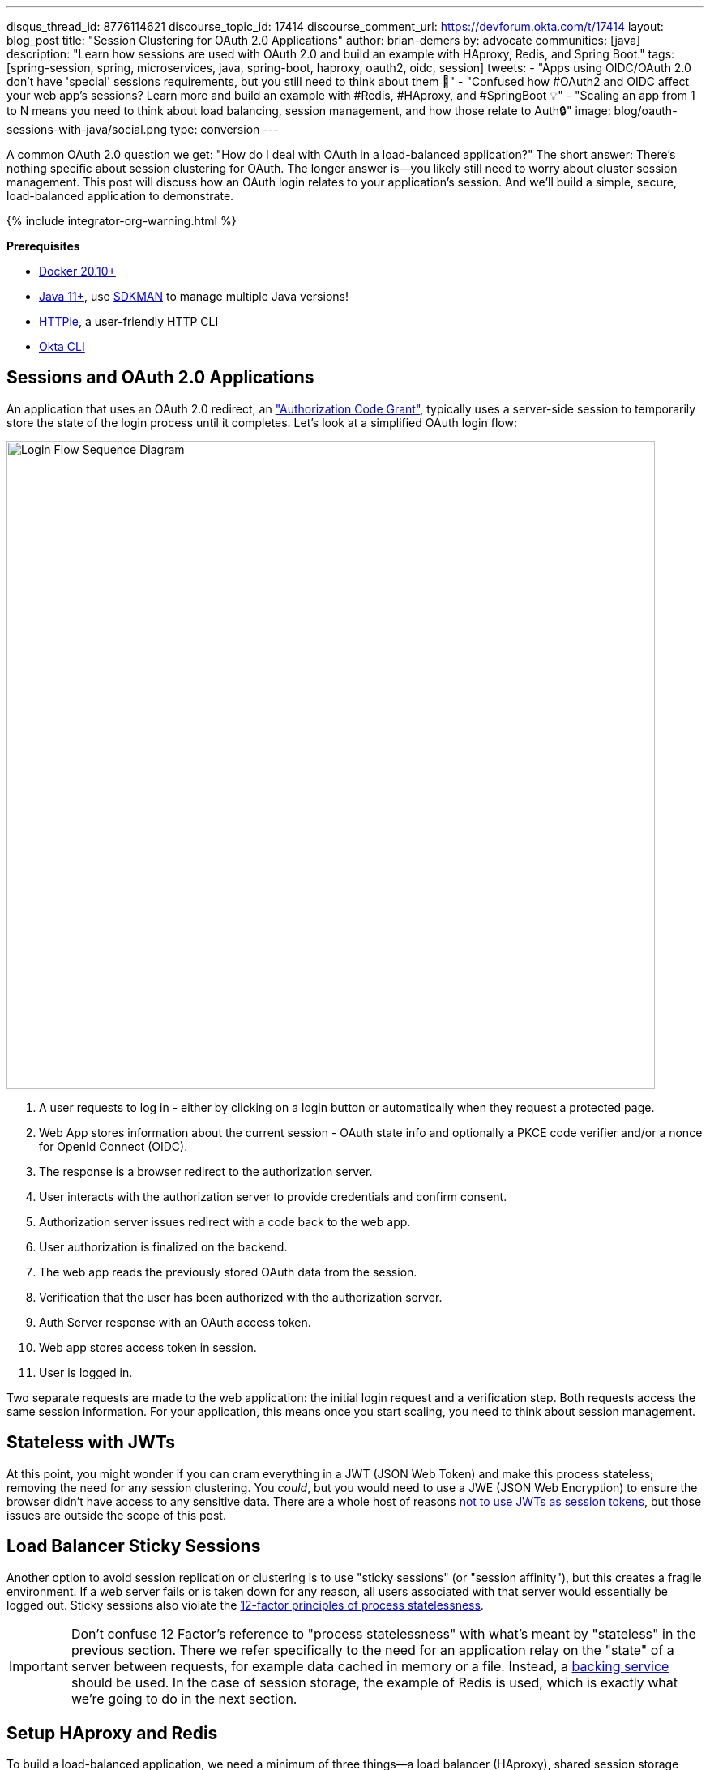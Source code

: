 ---
disqus_thread_id: 8776114621
discourse_topic_id: 17414
discourse_comment_url: https://devforum.okta.com/t/17414
layout: blog_post
title: "Session Clustering for OAuth 2.0 Applications"
author: brian-demers
by: advocate
communities: [java]
description: "Learn how sessions are used with OAuth 2.0 and build an example with HAproxy, Redis, and Spring Boot."
tags:  [spring-session, spring, microservices, java, spring-boot, haproxy, oauth2, oidc, session]
tweets:
- "Apps using OIDC/OAuth 2.0 don't have 'special' sessions requirements, but you still need to think about them 🧠"
- "Confused how #OAuth2 and OIDC affect your web app's sessions? Learn more and build an example with #Redis, #HAproxy, and #SpringBoot 💡"
- "Scaling an app from 1 to N means you need to think about load balancing, session management, and how those relate to Auth🔒"
image: blog/oauth-sessions-with-java/social.png
type: conversion
---


:toc: macro
:page-liquid:
:experimental:

A common OAuth 2.0 question we get: "How do I deal with OAuth in a load-balanced application?" The short answer: There's nothing specific about session clustering for OAuth. The longer answer is—you likely still need to worry about cluster session management. This post will discuss how an OAuth login relates to your application's session. And we'll build a simple, secure, load-balanced application to demonstrate.

++++
{% include integrator-org-warning.html %}
++++

toc::[]

**Prerequisites**

- https://docs.docker.com/get-docker/[Docker 20.10+]
- https://adoptopenjdk.net/?variant=openjdk11[Java 11+], use https://sdkman.io/[SDKMAN] to manage multiple Java versions!
- https://httpie.io/download[HTTPie], a user-friendly HTTP CLI
- https://cli.okta.com/[Okta CLI]

== Sessions and OAuth 2.0 Applications

An application that uses an OAuth 2.0 redirect, an https://oauth.net/2/grant-types/authorization-code/["Authorization Code Grant"], typically uses a server-side session to temporarily store the state of the login process until it completes. Let's look at a simplified OAuth login flow:

image::{% asset_path 'blog/oauth-sessions-with-java/oauth-code-flow.png' %}[alt=Login Flow Sequence Diagram,width=800,align=center]

1. A user requests to log in - either by clicking on a login button or automatically when they request a protected page.
2. Web App stores information about the current session - OAuth state info and optionally a PKCE code verifier and/or a nonce for OpenId Connect (OIDC).
3. The response is a browser redirect to the authorization server.
4. User interacts with the authorization server to provide credentials and confirm consent.
5. Authorization server issues redirect with a code back to the web app.
6. User authorization is finalized on the backend.
7. The web app reads the previously stored OAuth data from the session.
8. Verification that the user has been authorized with the authorization server.
9. Auth Server response with an OAuth access token.
10. Web app stores access token in session.
11. User is logged in.

Two separate requests are made to the web application: the initial login request and a verification step. Both requests access the same session information. For your application, this means once you start scaling, you need to think about session management.

== Stateless with JWTs

At this point, you might wonder if you can cram everything in a JWT (JSON Web Token) and make this process stateless; removing the need for any session clustering. You _could_, but you would need to use a JWE (JSON Web Encryption) to ensure the browser didn't have access to any sensitive data. There are a whole host of reasons link:/blog/2017/08/17/why-jwts-suck-as-session-tokens[not to use JWTs as session tokens], but those issues are outside the scope of this post.

== Load Balancer Sticky Sessions

Another option to avoid session replication or clustering is to use "sticky sessions" (or "session affinity"), but this creates a fragile environment. If a web server fails or is taken down for any reason, all users associated with that server would essentially be logged out. Sticky sessions also violate the https://12factor.net/processes[12-factor principles of process statelessness].

IMPORTANT: Don't confuse 12 Factor's reference to "process statelessness" with what's meant by "stateless" in the previous section. There we refer specifically to the need for an application relay on the "state" of a server between requests, for example data cached in memory or a file. Instead, a https://12factor.net/backing-services[backing service] should be used. In the case of session storage, the example of Redis is used, which is exactly what we're going to do in the next section.

== Setup HAproxy and Redis

To build a load-balanced application, we need a minimum of three things—a load balancer (HAproxy), shared session storage (Redis), and multiple instances of a web application (Spring Boot).

If you want to skip right to the code, take a look at this https://github.com/oktadev/okta-spring-sessions-example[GitHub] repo.

Create a new directory for this project:

[source,sh]
----
mkdir oauth-sessions
cd oauth-sessions
----

=== Configure HAproxy

HAproxy is used to distribute requests between multiple `backend` applications and create a configuration file, `haproxy.cfg`, that will serve two different web apps (one on port `8081`, and another on `8082`).

[source,config]
----
global
    daemon
    maxconn 2000

    # send request logs to stdout, to make debugging easier
    log stdout format raw local0

defaults
    mode http
    log global
    option httplog
    timeout connect 5000ms
    timeout client 50000ms
    timeout server 50000ms

frontend http-in
    bind *:8080
    default_backend webapps

backend webapps
    balance roundrobin

    # `host.docker.internal` refers to host that is running Docker Desktop
    # On Linux add `--add-host=host.docker.internal:host-gateway` to `docker run` to
    # mimic the functionality
    server webapp1 host.docker.internal:8081
    server webapp2 host.docker.internal:8082

----

TIP: Make sure there is a trailing newline, or you may have trouble starting up HAproxy.

=== Start HAproxy and Redis with Docker

I'll be running the example web application directly on my laptop, but HAproxy and Redis can both run as Docker containers. Create a `docker-compose.yml` file:

[source,yaml]
----
version: '3.8'
services:

  haproxy:
    image: docker.io/haproxy:2.4-alpine
    volumes:
      - ./haproxy/haproxy.cfg:/usr/local/etc/haproxy/haproxy.cfg
    extra_hosts:
      # Docker Desktop uses `host.docker.internal` for the host,
      # mimic this for linux installs, requires Docker 20.10+
      - host.docker.internal:host-gateway
    ports:
      - 8080:8080

  redis:
    # Starts Redis without persistence
    image: docker.io/redis:6.2.5-alpine
    ports:
      - 6379:6379
----

Start both HAproxy and Redis by running:

[source,sh]
----
docker compose up
----

NOTE: You can stop the process by pressing kbd:[Ctrl + C] or running the `docker compose down` command from the same directory.

== Build a Secure Spring Boot Application

Now that the system dependencies are out of the way, let's move on to building a Spring Boot application.

Create a new Spring Boot application by visiting https://start.spring.io[start.spring.io] and selecting the **Web** and **Okta** dependencies or by running the following command:

[source,sh]
----
https start.spring.io/starter.tgz \
  bootVersion==2.5.4 \
  dependencies==web,okta \
  groupId==com.example \
  artifactId==webapp \
  name=="Web Application" \
  description=="Demo Web Application" \
  packageName==com.example \
  javaVersion==11 \
| tar -xzvf -
----

To give a visual indication of which server handled the request, create a REST controller that displays the server port in `src/main/java/com/example/Endpoints.java`:

[source,java]
----
package com.example;

import org.springframework.beans.factory.annotation.Value;
import org.springframework.web.bind.annotation.GetMapping;
import org.springframework.web.bind.annotation.RestController;

@RestController
public class Endpoints {

    @GetMapping("/")
    String serverInfo(@Value("${server.port}") int port) {
        return "Hello, your server port is: " + port;
    }
}
----

=== Start the Spring Boot Application

In the previous section, HAproxy was bound to port `8080`, which is also the default port for Spring Boot. Start the application on port `8081` using:

[source,sh]
----
SERVER_PORT=8081 ./mvnw spring-boot:run
----

At this point, the Spring Boot application has NOT been configured to use Redis or OAuth, but you can still test out the server by grabbing the auto-generated password from the console output. It will look something like this:

[source,txt]
----
Using generated security password: 4302a714-580b-4d01-91d9-5d9597ee1bb5
----

Copy the password and make a request to the Spring Boot application:

[source,sh]
----
http :8081/ --auth user:<your-password>
----

You will see a response containing the server port:

[source,txt]
----
Hello, your server port is: 8081
----

Great, this means that the Spring Boot application is up and running! Now make sure you can access the server through the load balancer on port `8080`:

[source,sh]
----
http :8080/ --auth user:<your-password>
----

You should see the same response; if you see a `503 Service Unavailable`, try the request one more time.

IMPORTANT: The HAproxy configuration used in this post does NOT have health checks enabled, so it will alternate requests between port `8081` and `8082`; this is intentional to simplify the configuration. Take a look at https://docs.spring.io/spring-boot/docs/current/reference/html/actuator.html[Spring Actuator] if you want to add health checks and other monitoring to your application.

Stop the Spring Boot server using `Ctrl`+`C`. It's time to secure the application with OAuth 2.0.

== Secure Spring Boot with OAuth 2.0

{% include setup/cli.md type="web" framework="Okta Spring Boot Starter" %}

Now that the application has been configured to use OAuth 2.0, start two different instances (open two different terminal windows):

[source,sh]
----
SERVER_PORT=8081 ./mvnw spring-boot:run
----

And the second one on port `8082`:

[source,sh]
----
SERVER_PORT=8082 ./mvnw spring-boot:run
----

Accessing the applications through the load balancer will yield odd results; open a private/incognito window to `\http://localhost:8080` and try to log in. You will be redirected to Okta where you can type in your account credentials. However, after pressing the **Sign In**, you will see an error page:

image::{% asset_path 'blog/oauth-sessions-with-java/oauth-login-failure.png' %}[alt=Invalid credentials authentication error shown in the browser,width=800,align=center]

Think back to the sequence diagram at the beginning of this post, and see if you can spot the problem. The initial login request (step one) happened on one instance, and the final one occurred on another (step six). Updating the application to use shared session storage will fix the problem.

Let's do that!

== Share Sessions with Redis

If you are following along, you already have a Redis server running; now we'll configure the Spring Boot application to make use of it. Luckily, https://spring.io/projects/spring-session[Spring Session] makes the process painless.

Open up the `pom.xml` and add the following inside the `<dependencies>` block:

[source,xml]
----
<dependency>
    <groupId>org.springframework.boot</groupId>
    <artifactId>spring-boot-starter-data-redis</artifactId>
</dependency>
<dependency>
    <groupId>org.springframework.session</groupId>
    <artifactId>spring-session-data-redis</artifactId>
</dependency>
----

WARNING: By default, Spring Session configures Redis to connect to `localhost` on port `6379` and NO password. Take a look at the https://docs.spring.io/spring-session/docs/current/reference/html5/guides/boot-redis.html#boot-redis-configuration[Spring Session documentation] for various configuration options.

Restart the Spring Boot applications. (Remember there's one on port `8081` and another on `8082`).

Open up your browser again and try to access `\http://localhost:8080/`; this time, you will be able to log in without issue!

Refresh the browser a few times and you will see the response alternating between the ports:

[source,txt]
----
Hello, your server port is: 8081
----

And:

[source,txt]
----
Hello, your server port is: 8082
----

Easy enough, just a couple of dependencies to configure shared session storage! If Redis isn't your jam, Spring Session also supports link:/blog/2020/10/02/spring-session-mysql[databases], https://spring.io/projects/spring-session-hazelcast[Hazelcast], https://spring.io/projects/spring-session-data-mongodb[MongoDB], and https://spring.io/projects/spring-session-data-geode[Apache Geode].

== Learn More OAuth 2.0 and Session Management

This post shows how to manage sessions for a simple load-balanced application that uses OAuth 2.0. Our example focused on the Spring Boot portion of the application, but it's far from production-ready. A few other concerns would need to be addressed first:

- A single HAproxy and Redis instance are single points of failure
- Redis data is not persisted
- Redis connections are not secured
- TLS should be enabled for https://www.haproxy.com/blog/haproxy-ssl-termination/[HAproxy] and the link:/blog/2018/07/30/10-ways-to-secure-spring-boot[Spring Boot application]

If you want to learn more, check out this related content:

- link:/blog/2018/07/30/10-ways-to-secure-spring-boot[10 Excellent Ways to Secure Your Spring Boot Application]
- link:/blog/2017/08/17/why-jwts-suck-as-session-tokens[Why JWTs Suck as Session Tokens]
- link:/blog/2020/10/02/spring-session-mysql[Easy Session Sharing in Spring Boot with Spring Session and MySQL]
- link:/blog/2020/08/14/spring-gateway-patterns[OAuth 2.0 Patterns with Spring Cloud Gateway]
- link:/blog/2020/05/04/spring-vault[Secure Secrets With Spring Cloud Config and Vault]

If you have questions, please leave a comment below. If you liked this tutorial, follow https://twitter.com/oktadev[@oktadev] on Twitter, follow us https://www.linkedin.com/company/oktadev/[on LinkedIn], or subscribe to https://www.youtube.com/c/oktadev[our YouTube channel].
